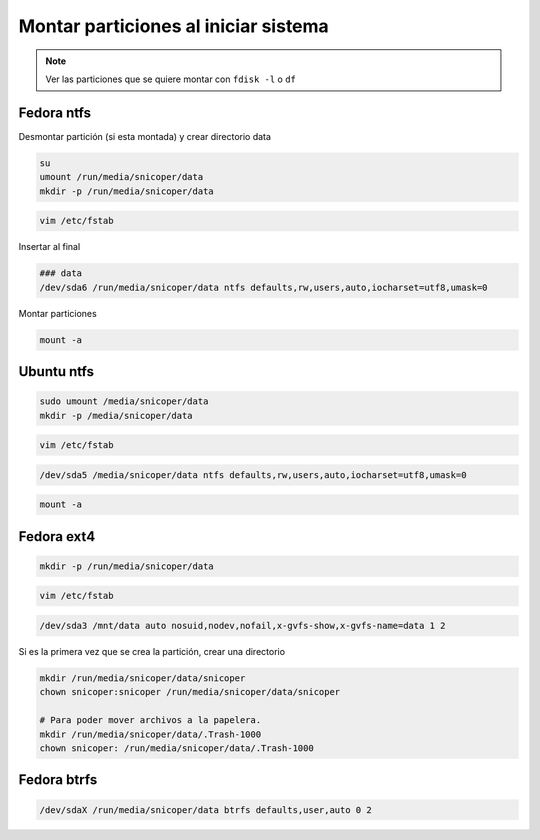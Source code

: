.. _reference-linux-montar_particiones_al_iniciar_sistema:

#####################################
Montar particiones al iniciar sistema
#####################################

.. note::
    Ver las particiones que se quiere montar con ``fdisk -l``
    o ``df``

Fedora ntfs
***********

Desmontar partición (si esta montada) y crear directorio data

.. code-block:: bash

    su
    umount /run/media/snicoper/data
    mkdir -p /run/media/snicoper/data

.. code-block:: bash

    vim /etc/fstab

Insertar al final

.. code-block:: bash

    ### data
    /dev/sda6 /run/media/snicoper/data ntfs defaults,rw,users,auto,iocharset=utf8,umask=0

Montar particiones

.. code-block:: bash

    mount -a

Ubuntu ntfs
***********

.. code-block:: bash

    sudo umount /media/snicoper/data
    mkdir -p /media/snicoper/data

.. code-block:: bash

    vim /etc/fstab

.. code-block:: bash

    /dev/sda5 /media/snicoper/data ntfs defaults,rw,users,auto,iocharset=utf8,umask=0

.. code-block:: bash

    mount -a

Fedora ext4
***********

.. code-block:: bash

    mkdir -p /run/media/snicoper/data

.. code-block:: bash

    vim /etc/fstab

.. code-block:: bash

    /dev/sda3 /mnt/data auto nosuid,nodev,nofail,x-gvfs-show,x-gvfs-name=data 1 2

Si es la primera vez que se crea la partición, crear una directorio

.. code-block:: bash

    mkdir /run/media/snicoper/data/snicoper
    chown snicoper:snicoper /run/media/snicoper/data/snicoper

    # Para poder mover archivos a la papelera.
    mkdir /run/media/snicoper/data/.Trash-1000
    chown snicoper: /run/media/snicoper/data/.Trash-1000

Fedora btrfs
************

.. code-block:: bash

    /dev/sdaX /run/media/snicoper/data btrfs defaults,user,auto 0 2
